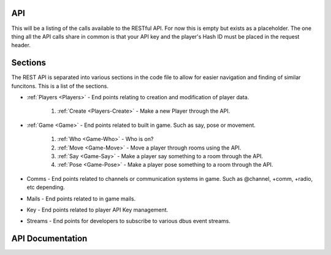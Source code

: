 API
===
This will be a listing of the calls available to the RESTful API. For now this is empty but exists as a placeholder.
The one thing all the API calls share in common is that your API key and the player's Hash ID must be placed in the request header.

.. http:any:: /api/*

   All the API calls.

   :>header x-api-key: Your API Key
   :>header x-hash: The current player's Hash ID

Sections
========
The REST API is separated into various sections in the code file to allow for easier navigation and finding of similar funcitons.
This is a list of the sections.

* :ref:`Players <Players>` - End points relating to creation and modification of player data.

    1. :ref:`Create <Players-Create>` - Make a new Player through the API.

* :ref:`Game <Game>` - End points related to built in game. Such as say, pose or movement.

    1. :ref:`Who <Game-Who>` - Who is on?
    2. :ref:`Move <Game-Move>` - Move a player through rooms using the API.
    3. :ref:`Say <Game-Say>` - Make a player say something to a room through the API.
    4. :ref:`Pose <Game-Pose>` - Make a player pose something to a room through the API.

* Comms - End points related to channels or communication systems in game. Such as @channel, +comm, +radio, etc depending.
* Mails - End points related to in game mails.
* Key - End points related to player API Key management.
* Streams - End points for developers to subscribe to various dbus event streams.

API Documentation
=================
.. _Players:

.. _Players-Create:
.. http:post:: /api/players/create/

   Create a player with the specified username and password.

   :form name: Name of the new player
   :form password: Password for the new player

   :statuscode 200: No Error
   :statuscode 404: User not created

   :resheader Content-Type: application/json
   :>jsonarr boolean status: If successful, return True
   :>jsonarr string id: and then the new Player's Hash ID
   :>jsonarr boolean status: If unsuccessful, return False
   :>jsonarr string details: and then the Error Details

.. _Game:
.. _Game-Who:
.. http:get:: /api/game/who

   Get a list of currently connected players. Returns an array.

   :statuscode 200: All good
   :statuscode 404: The game is down

   :resheader Content-Type: application/json
   :>jsonarr string name: Name of Player
   :>jsonarr string uptime: Player's Total Connection Time. Formatted in seconds.
   :>jsonarr string idle: Player's idle time. Formatted in seconds.
   :>jsonarr boolean status: If game is down return false

.. _Game-Move:
.. http:get:: /api/game/move/(string:direction)

   Attempt to move player direction.

   :param direction: Direction to attempt to move player.
   :type direction: String

   :statuscode 200: All good
   :statuscode 404: That direction wasn't good

   :resheader Content-Type: application/json
   :>jsonarr string room: Room Name
   :>jsonarr string players: Space separated list of other players in the room or None
   :>jsonarr string objects: Space separated list of other things in the room or None
   :>jsonarr string description: Room Description
   :>jsonarr array exits: Array in form of 'direction':'name'
   :>jsonarr boolean status: If direction was bad this is returned as false
